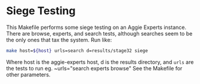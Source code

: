 * Siege Testing

  This Makefile performs some siege testing on an Aggie Experts instance.  There
  are browse, experts, and search tests, although searches seem to be the only
  ones that tax the system. Run like:

#+begin_src bash
  make host=${host} urls=search d=results/stage32 siege
#+end_src

Where host is the aggie-experts host, d is the results directory, and ~urls~ are
the tests to run eg. ~urls="search experts browse" See the Makefile for other
parameters.
